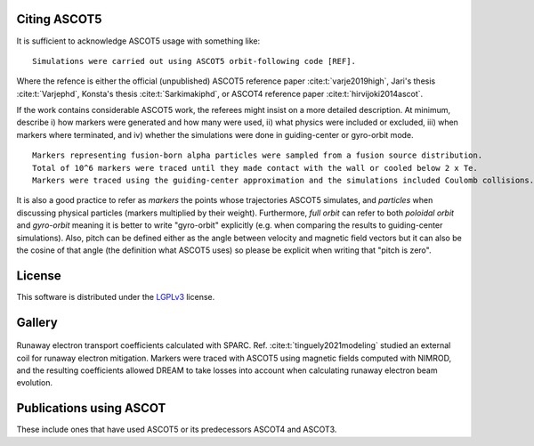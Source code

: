 =============
Citing ASCOT5
=============

It is sufficient to acknowledge ASCOT5 usage with something like:

::

  Simulations were carried out using ASCOT5 orbit-following code [REF].

Where the refence is either the official (unpublished) ASCOT5 reference paper :cite:t:`varje2019high`, Jari's thesis :cite:t:`Varjephd`, Konsta's thesis :cite:t:`Sarkimakiphd`, or ASCOT4 reference paper :cite:t:`hirvijoki2014ascot`.

If the work contains considerable ASCOT5 work, the referees might insist on a more detailed description.
At minimum, describe i) how markers were generated and how many were used, ii) what physics were included or excluded, iii) when markers where terminated, and iv) whether the simulations were done in guiding-center or gyro-orbit mode.

::

  Markers representing fusion-born alpha particles were sampled from a fusion source distribution.
  Total of 10^6 markers were traced until they made contact with the wall or cooled below 2 x Te.
  Markers were traced using the guiding-center approximation and the simulations included Coulomb collisions.

It is also a good practice to refer as *markers* the points whose trajectories ASCOT5 simulates, and *particles* when discussing physical particles (markers multiplied by their weight).
Furthermore, *full orbit* can refer to both *poloidal orbit* and *gyro-orbit* meaning it is better to write "gyro-orbit" explicitly (e.g. when comparing the results to guiding-center simulations).
Also, pitch can be defined either as the angle between velocity and magnetic field vectors but it can also be the cosine of that angle (the definition what ASCOT5 uses) so please be explicit when writing that "pitch is zero".

=======
License
=======

This software is distributed under the `LGPLv3 <https://www.gnu.org/licenses/lgpl-3.0.html>`_ license.

=======
Gallery
=======

.. figure:: figs/gallery_resparc.png
   :class: with-border
   :align: center
   :width: 300px

   Runaway electron transport coefficients calculated with SPARC.
   Ref. :cite:t:`tinguely2021modeling` studied an external coil for runaway electron mitigation.
   Markers were traced with ASCOT5 using magnetic fields computed with NIMROD, and the resulting coefficients allowed DREAM to take losses into account when calculating runaway electron beam evolution.

========================
Publications using ASCOT
========================

These include ones that have used ASCOT5 or its predecessors ASCOT4 and ASCOT3.

.. bibliography::
   :all:
   :style: plain
